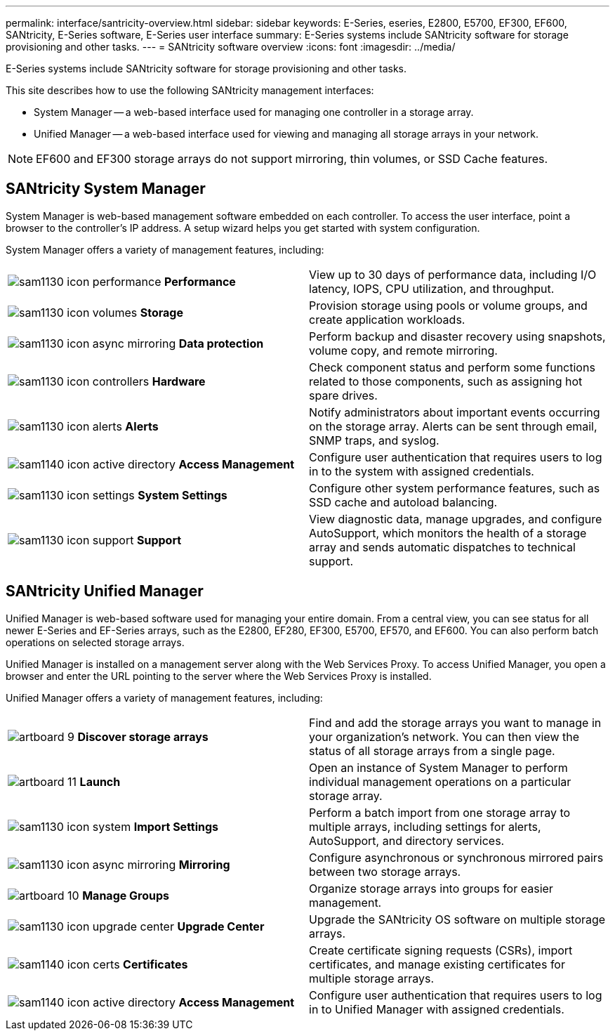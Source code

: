 ---
permalink: interface/santricity-overview.html
sidebar: sidebar
keywords: E-Series, eseries, E2800, E5700, EF300, EF600, SANtricity, E-Series software, E-Series user interface
summary: E-Series systems include SANtricity software for storage provisioning and other tasks.
---
= SANtricity software overview
:icons: font
:imagesdir: ../media/

[.lead]
E-Series systems include SANtricity software for storage provisioning and other tasks.

This site describes how to use the following SANtricity management interfaces:

* System Manager -- a web-based interface used for managing one controller in a storage array.
* Unified Manager -- a web-based interface used for viewing and managing all storage arrays in your network.

NOTE: EF600 and EF300 storage arrays do not support mirroring, thin volumes, or SSD Cache features.

== SANtricity System Manager

System Manager is web-based management software embedded on each controller. To access the user interface, point a browser to the controller's IP address. A setup wizard helps you get started with system configuration.

System Manager offers a variety of management features, including:

|===
a|
image:../media/sam1130_icon_performance.gif[] *Performance*  a|
View up to 30 days of performance data, including I/O latency, IOPS, CPU utilization, and throughput.



a|
image:../media/sam1130_icon_volumes.gif[] *Storage*

a|
Provision storage using pools or volume groups, and create application workloads.
a|
image:../media/sam1130_icon_async_mirroring.gif[] *Data protection*

a|
Perform backup and disaster recovery using snapshots, volume copy, and remote mirroring.
a|
image:../media/sam1130_icon_controllers.gif[] *Hardware*

a|
Check component status and perform some functions related to those components, such as assigning hot spare drives.
a|
image:../media/sam1130_icon_alerts.gif[] *Alerts*

a|
Notify administrators about important events occurring on the storage array. Alerts can be sent through email, SNMP traps, and syslog.
a|
image:../media/sam1140_icon_active_directory.gif[] *Access Management*

a|
Configure user authentication that requires users to log in to the system with assigned credentials.
a|
image:../media/sam1130_icon_settings.gif[] *System Settings*

a|
Configure other system performance features, such as SSD cache and autoload balancing.
a|
image:../media/sam1130_icon_support.gif[] *Support*

a|
View diagnostic data, manage upgrades, and configure AutoSupport, which monitors the health of a storage array and sends automatic dispatches to technical support.
|===

== SANtricity Unified Manager

Unified Manager is web-based software used for managing your entire domain. From a central view, you can see status for all newer E-Series and EF-Series arrays, such as the E2800, EF280, EF300, E5700, EF570, and EF600. You can also perform batch operations on selected storage arrays.

Unified Manager is installed on a management server along with the Web Services Proxy. To access Unified Manager, you open a browser and enter the URL pointing to the server where the Web Services Proxy is installed.

Unified Manager offers a variety of management features, including:

|===
a|
image:../media/artboard_9.png[] *Discover storage arrays*  a|
Find and add the storage arrays you want to manage in your organization's network. You can then view the status of all storage arrays from a single page.


a|
image:../media/artboard_11.png[] *Launch*

a|
Open an instance of System Manager to perform individual management operations on a particular storage array.
a|
image:../media/sam1130_icon_system.gif[] *Import Settings*

a|
Perform a batch import from one storage array to multiple arrays, including settings for alerts, AutoSupport, and directory services.
a|
image:../media/sam1130_icon_async_mirroring.gif[] *Mirroring*

a|
Configure asynchronous or synchronous mirrored pairs between two storage arrays.
a|
image:../media/artboard_10.png[] *Manage Groups*

a|
Organize storage arrays into groups for easier management.
a|
image:../media/sam1130_icon_upgrade_center.gif[] *Upgrade Center*

a|
Upgrade the SANtricity OS software on multiple storage arrays.
a|
image:../media/sam1140_icon_certs.gif[] *Certificates*

a|
Create certificate signing requests (CSRs), import certificates, and manage existing certificates for multiple storage arrays.
a|
image:../media/sam1140_icon_active_directory.gif[] *Access Management*

a|
Configure user authentication that requires users to log in to Unified Manager with assigned credentials.
|===

